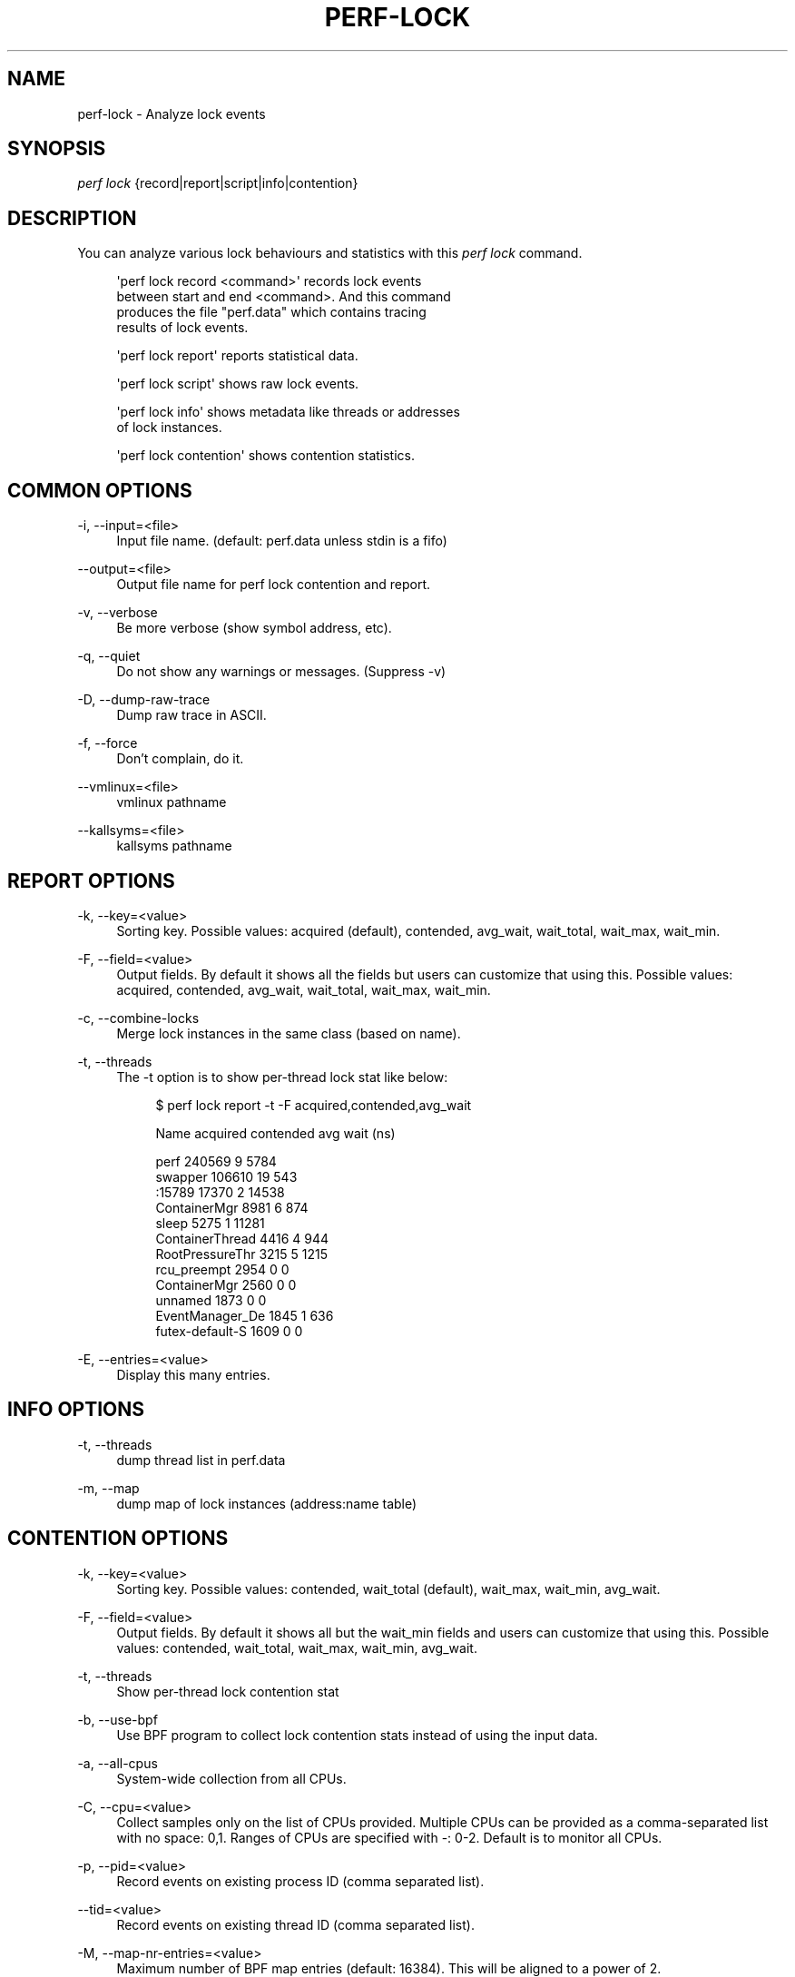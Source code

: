 '\" t
.\"     Title: perf-lock
.\"    Author: [FIXME: author] [see http://www.docbook.org/tdg5/en/html/author]
.\" Generator: DocBook XSL Stylesheets vsnapshot <http://docbook.sf.net/>
.\"      Date: 2024-02-01
.\"    Manual: perf Manual
.\"    Source: perf
.\"  Language: English
.\"
.TH "PERF\-LOCK" "1" "2024\-02\-01" "perf" "perf Manual"
.\" -----------------------------------------------------------------
.\" * Define some portability stuff
.\" -----------------------------------------------------------------
.\" ~~~~~~~~~~~~~~~~~~~~~~~~~~~~~~~~~~~~~~~~~~~~~~~~~~~~~~~~~~~~~~~~~
.\" http://bugs.debian.org/507673
.\" http://lists.gnu.org/archive/html/groff/2009-02/msg00013.html
.\" ~~~~~~~~~~~~~~~~~~~~~~~~~~~~~~~~~~~~~~~~~~~~~~~~~~~~~~~~~~~~~~~~~
.ie \n(.g .ds Aq \(aq
.el       .ds Aq '
.\" -----------------------------------------------------------------
.\" * set default formatting
.\" -----------------------------------------------------------------
.\" disable hyphenation
.nh
.\" disable justification (adjust text to left margin only)
.ad l
.\" -----------------------------------------------------------------
.\" * MAIN CONTENT STARTS HERE *
.\" -----------------------------------------------------------------
.SH "NAME"
perf-lock \- Analyze lock events
.SH "SYNOPSIS"
.sp
.nf
\fIperf lock\fR {record|report|script|info|contention}
.fi
.SH "DESCRIPTION"
.sp
You can analyze various lock behaviours and statistics with this \fIperf lock\fR command\&.
.sp
.if n \{\
.RS 4
.\}
.nf
\*(Aqperf lock record <command>\*(Aq records lock events
between start and end <command>\&. And this command
produces the file "perf\&.data" which contains tracing
results of lock events\&.
.fi
.if n \{\
.RE
.\}
.sp
.if n \{\
.RS 4
.\}
.nf
\*(Aqperf lock report\*(Aq reports statistical data\&.
.fi
.if n \{\
.RE
.\}
.sp
.if n \{\
.RS 4
.\}
.nf
\*(Aqperf lock script\*(Aq shows raw lock events\&.
.fi
.if n \{\
.RE
.\}
.sp
.if n \{\
.RS 4
.\}
.nf
\*(Aqperf lock info\*(Aq shows metadata like threads or addresses
of lock instances\&.
.fi
.if n \{\
.RE
.\}
.sp
.if n \{\
.RS 4
.\}
.nf
\*(Aqperf lock contention\*(Aq shows contention statistics\&.
.fi
.if n \{\
.RE
.\}
.SH "COMMON OPTIONS"
.PP
\-i, \-\-input=<file>
.RS 4
Input file name\&. (default: perf\&.data unless stdin is a fifo)
.RE
.PP
\-\-output=<file>
.RS 4
Output file name for perf lock contention and report\&.
.RE
.PP
\-v, \-\-verbose
.RS 4
Be more verbose (show symbol address, etc)\&.
.RE
.PP
\-q, \-\-quiet
.RS 4
Do not show any warnings or messages\&. (Suppress \-v)
.RE
.PP
\-D, \-\-dump\-raw\-trace
.RS 4
Dump raw trace in ASCII\&.
.RE
.PP
\-f, \-\-force
.RS 4
Don\(cqt complain, do it\&.
.RE
.PP
\-\-vmlinux=<file>
.RS 4
vmlinux pathname
.RE
.PP
\-\-kallsyms=<file>
.RS 4
kallsyms pathname
.RE
.SH "REPORT OPTIONS"
.PP
\-k, \-\-key=<value>
.RS 4
Sorting key\&. Possible values: acquired (default), contended, avg_wait, wait_total, wait_max, wait_min\&.
.RE
.PP
\-F, \-\-field=<value>
.RS 4
Output fields\&. By default it shows all the fields but users can customize that using this\&. Possible values: acquired, contended, avg_wait, wait_total, wait_max, wait_min\&.
.RE
.PP
\-c, \-\-combine\-locks
.RS 4
Merge lock instances in the same class (based on name)\&.
.RE
.PP
\-t, \-\-threads
.RS 4
The \-t option is to show per\-thread lock stat like below:
.sp
.if n \{\
.RS 4
.\}
.nf
$ perf lock report \-t \-F acquired,contended,avg_wait
.fi
.if n \{\
.RE
.\}
.sp
.if n \{\
.RS 4
.\}
.nf
Name   acquired  contended   avg wait (ns)
.fi
.if n \{\
.RE
.\}
.sp
.if n \{\
.RS 4
.\}
.nf
           perf     240569          9            5784
        swapper     106610         19             543
         :15789      17370          2           14538
   ContainerMgr       8981          6             874
          sleep       5275          1           11281
ContainerThread       4416          4             944
RootPressureThr       3215          5            1215
    rcu_preempt       2954          0               0
   ContainerMgr       2560          0               0
        unnamed       1873          0               0
EventManager_De       1845          1             636
futex\-default\-S       1609          0               0
.fi
.if n \{\
.RE
.\}
.RE
.PP
\-E, \-\-entries=<value>
.RS 4
Display this many entries\&.
.RE
.SH "INFO OPTIONS"
.PP
\-t, \-\-threads
.RS 4
dump thread list in perf\&.data
.RE
.PP
\-m, \-\-map
.RS 4
dump map of lock instances (address:name table)
.RE
.SH "CONTENTION OPTIONS"
.PP
\-k, \-\-key=<value>
.RS 4
Sorting key\&. Possible values: contended, wait_total (default), wait_max, wait_min, avg_wait\&.
.RE
.PP
\-F, \-\-field=<value>
.RS 4
Output fields\&. By default it shows all but the wait_min fields and users can customize that using this\&. Possible values: contended, wait_total, wait_max, wait_min, avg_wait\&.
.RE
.PP
\-t, \-\-threads
.RS 4
Show per\-thread lock contention stat
.RE
.PP
\-b, \-\-use\-bpf
.RS 4
Use BPF program to collect lock contention stats instead of using the input data\&.
.RE
.PP
\-a, \-\-all\-cpus
.RS 4
System\-wide collection from all CPUs\&.
.RE
.PP
\-C, \-\-cpu=<value>
.RS 4
Collect samples only on the list of CPUs provided\&. Multiple CPUs can be provided as a comma\-separated list with no space: 0,1\&. Ranges of CPUs are specified with \-: 0\-2\&. Default is to monitor all CPUs\&.
.RE
.PP
\-p, \-\-pid=<value>
.RS 4
Record events on existing process ID (comma separated list)\&.
.RE
.PP
\-\-tid=<value>
.RS 4
Record events on existing thread ID (comma separated list)\&.
.RE
.PP
\-M, \-\-map\-nr\-entries=<value>
.RS 4
Maximum number of BPF map entries (default: 16384)\&. This will be aligned to a power of 2\&.
.RE
.PP
\-\-max\-stack=<value>
.RS 4
Maximum stack depth when collecting lock contention (default: 8)\&.
.RE
.PP
\-\-stack\-skip=<value>
.RS 4
Number of stack depth to skip when finding a lock caller (default: 3)\&.
.RE
.PP
\-E, \-\-entries=<value>
.RS 4
Display this many entries\&.
.RE
.PP
\-l, \-\-lock\-addr
.RS 4
Show lock contention stat by address
.RE
.PP
\-o, \-\-lock\-owner
.RS 4
Show lock contention stat by owners\&. Implies \-\-threads and requires \-\-use\-bpf\&.
.RE
.PP
\-Y, \-\-type\-filter=<value>
.RS 4
Show lock contention only for given lock types (comma separated list)\&. Available values are: semaphore, spinlock, rwlock, rwlock:R, rwlock:W, rwsem, rwsem:R, rwsem:W, rtmutex, rwlock\-rt, rwlock\-rt:R, rwlock\-rt:W, pcpu\-sem, pcpu\-sem:R, pcpu\-sem:W, mutex
.sp
.if n \{\
.RS 4
.\}
.nf
Note that RW\-variant of locks have :R and :W suffix\&.  Names without the
suffix are shortcuts for the both variants\&.  Ex) rwsem = rwsem:R + rwsem:W\&.
.fi
.if n \{\
.RE
.\}
.RE
.PP
\-L, \-\-lock\-filter=<value>
.RS 4
Show lock contention only for given lock addresses or names (comma separated list)\&.
.RE
.PP
\-S, \-\-callstack\-filter=<value>
.RS 4
Show lock contention only if the callstack contains the given string\&. Note that it matches the substring so
\fIrq\fR
would match both
\fIraw_spin_rq_lock\fR
and
\fIirq_enter_rcu\fR\&.
.RE
.PP
\-x, \-\-field\-separator=<SEP>
.RS 4
Show results using a CSV\-style output to make it easy to import directly into spreadsheets\&. Columns are separated by the string specified in SEP\&.
.RE
.PP
\-\-lock\-cgroup
.RS 4
Show lock contention stat by cgroup\&. Requires \-\-use\-bpf\&.
.RE
.PP
\-G, \-\-cgroup\-filter=<value>
.RS 4
Show lock contention only in the given cgroups (comma separated list)\&.
.RE
.SH "SEE ALSO"
.sp
\fBperf\fR(1)

